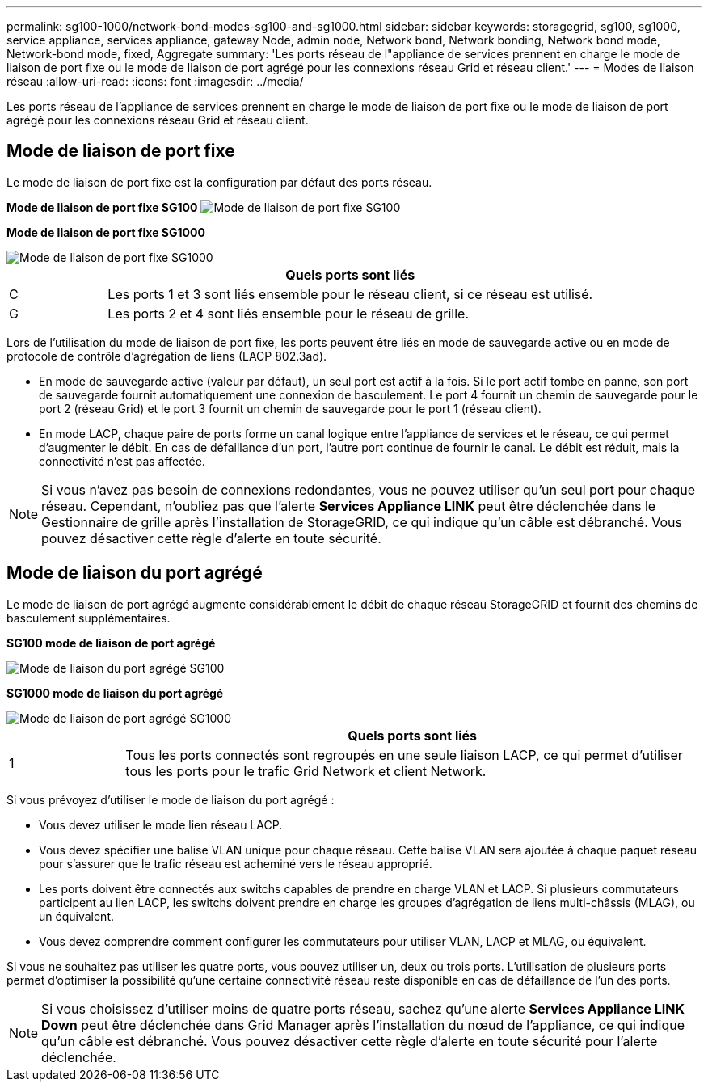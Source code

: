 ---
permalink: sg100-1000/network-bond-modes-sg100-and-sg1000.html 
sidebar: sidebar 
keywords: storagegrid, sg100, sg1000, service appliance, services appliance, gateway Node, admin node, Network bond, Network bonding, Network bond mode, Network-bond mode, fixed, Aggregate 
summary: 'Les ports réseau de l"appliance de services prennent en charge le mode de liaison de port fixe ou le mode de liaison de port agrégé pour les connexions réseau Grid et réseau client.' 
---
= Modes de liaison réseau
:allow-uri-read: 
:icons: font
:imagesdir: ../media/


[role="lead"]
Les ports réseau de l'appliance de services prennent en charge le mode de liaison de port fixe ou le mode de liaison de port agrégé pour les connexions réseau Grid et réseau client.



== Mode de liaison de port fixe

Le mode de liaison de port fixe est la configuration par défaut des ports réseau.

*Mode de liaison de port fixe SG100* image:../media/sg100_fixed_port.png["Mode de liaison de port fixe SG100"]

*Mode de liaison de port fixe SG1000*

image::../media/sg1000_fixed_port.png[Mode de liaison de port fixe SG1000]

[cols="1a,5a"]
|===
|  | Quels ports sont liés 


 a| 
C
 a| 
Les ports 1 et 3 sont liés ensemble pour le réseau client, si ce réseau est utilisé.



 a| 
G
 a| 
Les ports 2 et 4 sont liés ensemble pour le réseau de grille.

|===
Lors de l'utilisation du mode de liaison de port fixe, les ports peuvent être liés en mode de sauvegarde active ou en mode de protocole de contrôle d'agrégation de liens (LACP 802.3ad).

* En mode de sauvegarde active (valeur par défaut), un seul port est actif à la fois. Si le port actif tombe en panne, son port de sauvegarde fournit automatiquement une connexion de basculement. Le port 4 fournit un chemin de sauvegarde pour le port 2 (réseau Grid) et le port 3 fournit un chemin de sauvegarde pour le port 1 (réseau client).
* En mode LACP, chaque paire de ports forme un canal logique entre l'appliance de services et le réseau, ce qui permet d'augmenter le débit. En cas de défaillance d'un port, l'autre port continue de fournir le canal. Le débit est réduit, mais la connectivité n'est pas affectée.



NOTE: Si vous n'avez pas besoin de connexions redondantes, vous ne pouvez utiliser qu'un seul port pour chaque réseau. Cependant, n'oubliez pas que l'alerte *Services Appliance LINK* peut être déclenchée dans le Gestionnaire de grille après l'installation de StorageGRID, ce qui indique qu'un câble est débranché. Vous pouvez désactiver cette règle d'alerte en toute sécurité.



== Mode de liaison du port agrégé

Le mode de liaison de port agrégé augmente considérablement le débit de chaque réseau StorageGRID et fournit des chemins de basculement supplémentaires.

*SG100 mode de liaison de port agrégé*

image::../media/sg100_aggregate_ports.png[Mode de liaison du port agrégé SG100]

*SG1000 mode de liaison du port agrégé*

image::../media/sg1000_aggregate_ports.png[Mode de liaison de port agrégé SG1000]

[cols="1a,5a"]
|===
|  | Quels ports sont liés 


 a| 
1
 a| 
Tous les ports connectés sont regroupés en une seule liaison LACP, ce qui permet d'utiliser tous les ports pour le trafic Grid Network et client Network.

|===
Si vous prévoyez d'utiliser le mode de liaison du port agrégé :

* Vous devez utiliser le mode lien réseau LACP.
* Vous devez spécifier une balise VLAN unique pour chaque réseau. Cette balise VLAN sera ajoutée à chaque paquet réseau pour s'assurer que le trafic réseau est acheminé vers le réseau approprié.
* Les ports doivent être connectés aux switchs capables de prendre en charge VLAN et LACP. Si plusieurs commutateurs participent au lien LACP, les switchs doivent prendre en charge les groupes d'agrégation de liens multi-châssis (MLAG), ou un équivalent.
* Vous devez comprendre comment configurer les commutateurs pour utiliser VLAN, LACP et MLAG, ou équivalent.


Si vous ne souhaitez pas utiliser les quatre ports, vous pouvez utiliser un, deux ou trois ports. L'utilisation de plusieurs ports permet d'optimiser la possibilité qu'une certaine connectivité réseau reste disponible en cas de défaillance de l'un des ports.


NOTE: Si vous choisissez d'utiliser moins de quatre ports réseau, sachez qu'une alerte *Services Appliance LINK Down* peut être déclenchée dans Grid Manager après l'installation du nœud de l'appliance, ce qui indique qu'un câble est débranché. Vous pouvez désactiver cette règle d'alerte en toute sécurité pour l'alerte déclenchée.
